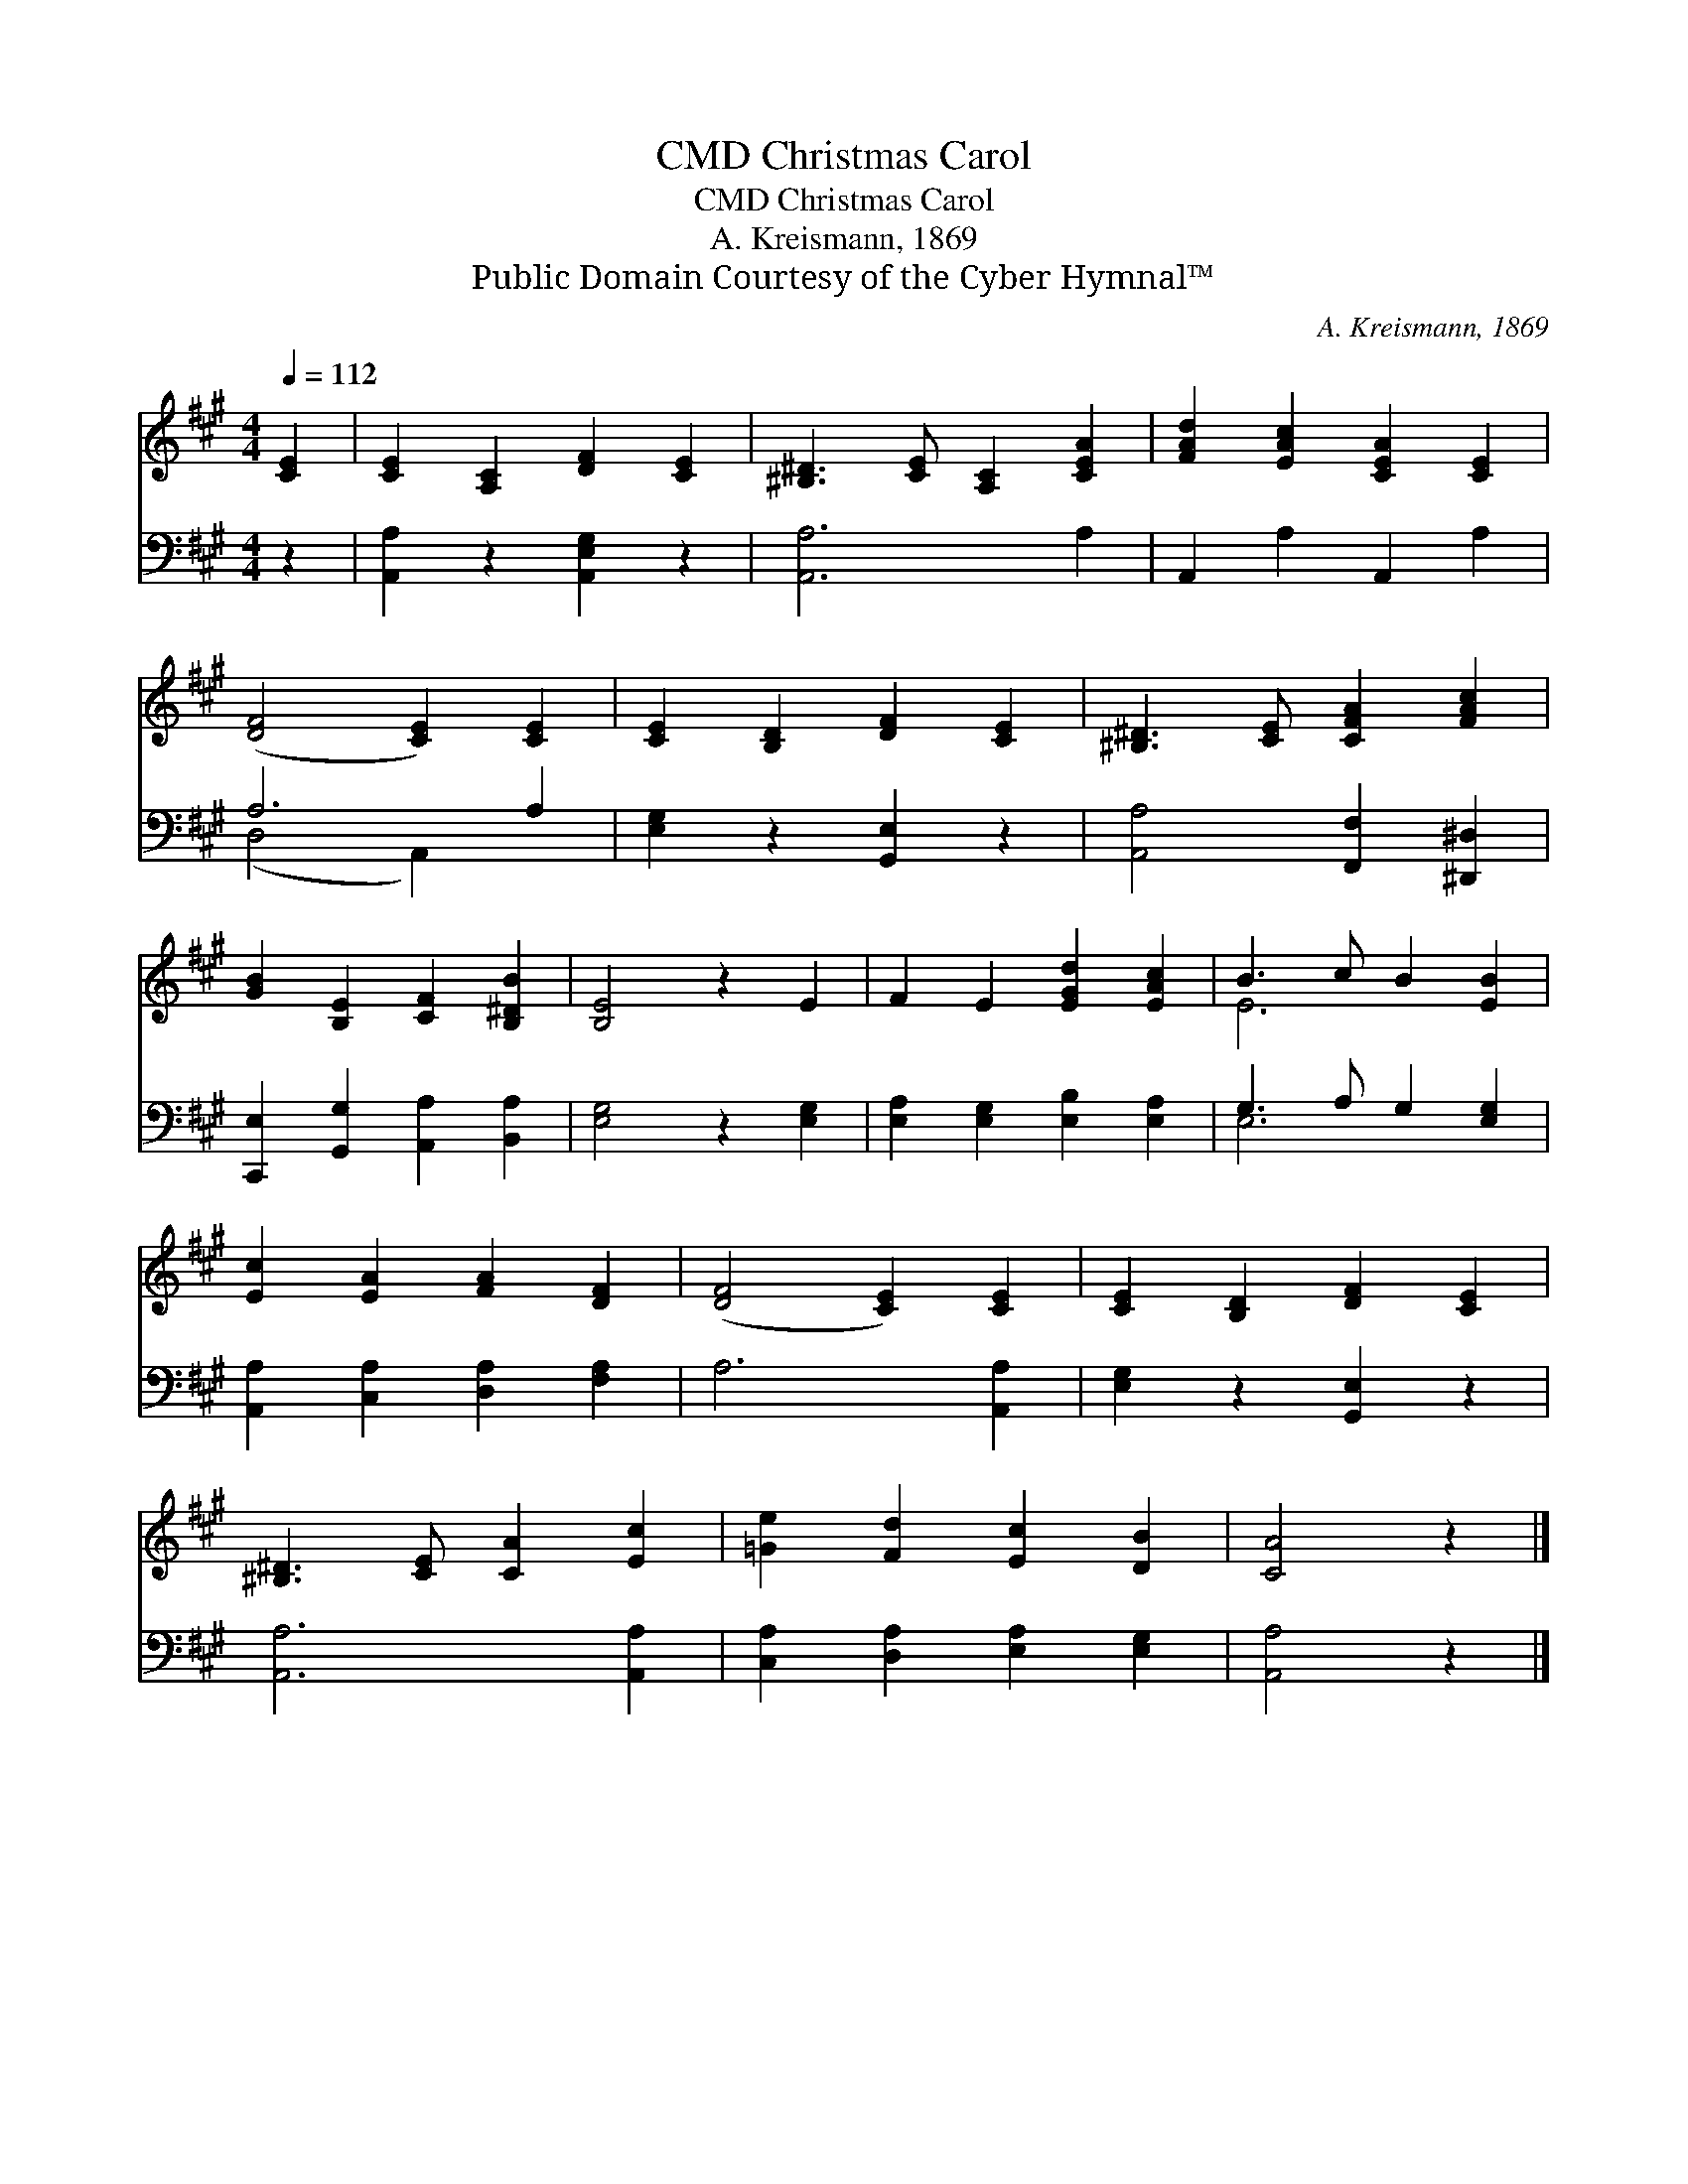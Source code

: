X:1
T:Christmas Carol, CMD
T:Christmas Carol, CMD
T:A. Kreismann, 1869
T:Public Domain Courtesy of the Cyber Hymnal™
C:A. Kreismann, 1869
Z:Public Domain
Z:Courtesy of the Cyber Hymnal™
%%score ( 1 2 ) ( 3 4 )
L:1/8
Q:1/4=112
M:4/4
K:A
V:1 treble 
V:2 treble 
V:3 bass 
V:4 bass 
V:1
 [CE]2 | [CE]2 [A,C]2 [DF]2 [CE]2 | [^B,^D]3 [CE] [A,C]2 [CEA]2 | [FAd]2 [EAc]2 [CEA]2 [CE]2 | %4
 ([DF]4 [CE]2) [CE]2 | [CE]2 [B,D]2 [DF]2 [CE]2 | [^B,^D]3 [CE] [CFA]2 [FAc]2 | %7
 [GB]2 [B,E]2 [CF]2 [B,^DB]2 | [B,E]4 z2 E2 | F2 E2 [EGd]2 [EAc]2 | B3 c B2 [EB]2 | %11
 [Ec]2 [EA]2 [FA]2 [DF]2 | ([DF]4 [CE]2) [CE]2 | [CE]2 [B,D]2 [DF]2 [CE]2 | %14
 [^B,^D]3 [CE] [CA]2 [Ec]2 | [=Ge]2 [Fd]2 [Ec]2 [DB]2 | [CA]4 z2 |] %17
V:2
 x2 | x8 | x8 | x8 | x8 | x8 | x8 | x8 | x8 | x8 | E6 x2 | x8 | x8 | x8 | x8 | x8 | x6 |] %17
V:3
 z2 | [A,,A,]2 z2 [A,,E,G,]2 z2 | [A,,A,]6 A,2 | A,,2 A,2 A,,2 A,2 | A,6 A,2 | %5
 [E,G,]2 z2 [G,,E,]2 z2 | [A,,A,]4 [F,,F,]2 [^D,,^D,]2 | [C,,E,]2 [G,,G,]2 [A,,A,]2 [B,,A,]2 | %8
 [E,G,]4 z2 [E,G,]2 | [E,A,]2 [E,G,]2 [E,B,]2 [E,A,]2 | G,3 A, G,2 [E,G,]2 | %11
 [A,,A,]2 [C,A,]2 [D,A,]2 [F,A,]2 | A,6 [A,,A,]2 | [E,G,]2 z2 [G,,E,]2 z2 | [A,,A,]6 [A,,A,]2 | %15
 [C,A,]2 [D,A,]2 [E,A,]2 [E,G,]2 | [A,,A,]4 z2 |] %17
V:4
 x2 | x8 | x8 | x8 | (D,4 A,,2) x2 | x8 | x8 | x8 | x8 | x8 | E,6 x2 | x8 | x8 | x8 | x8 | x8 | %16
 x6 |] %17

